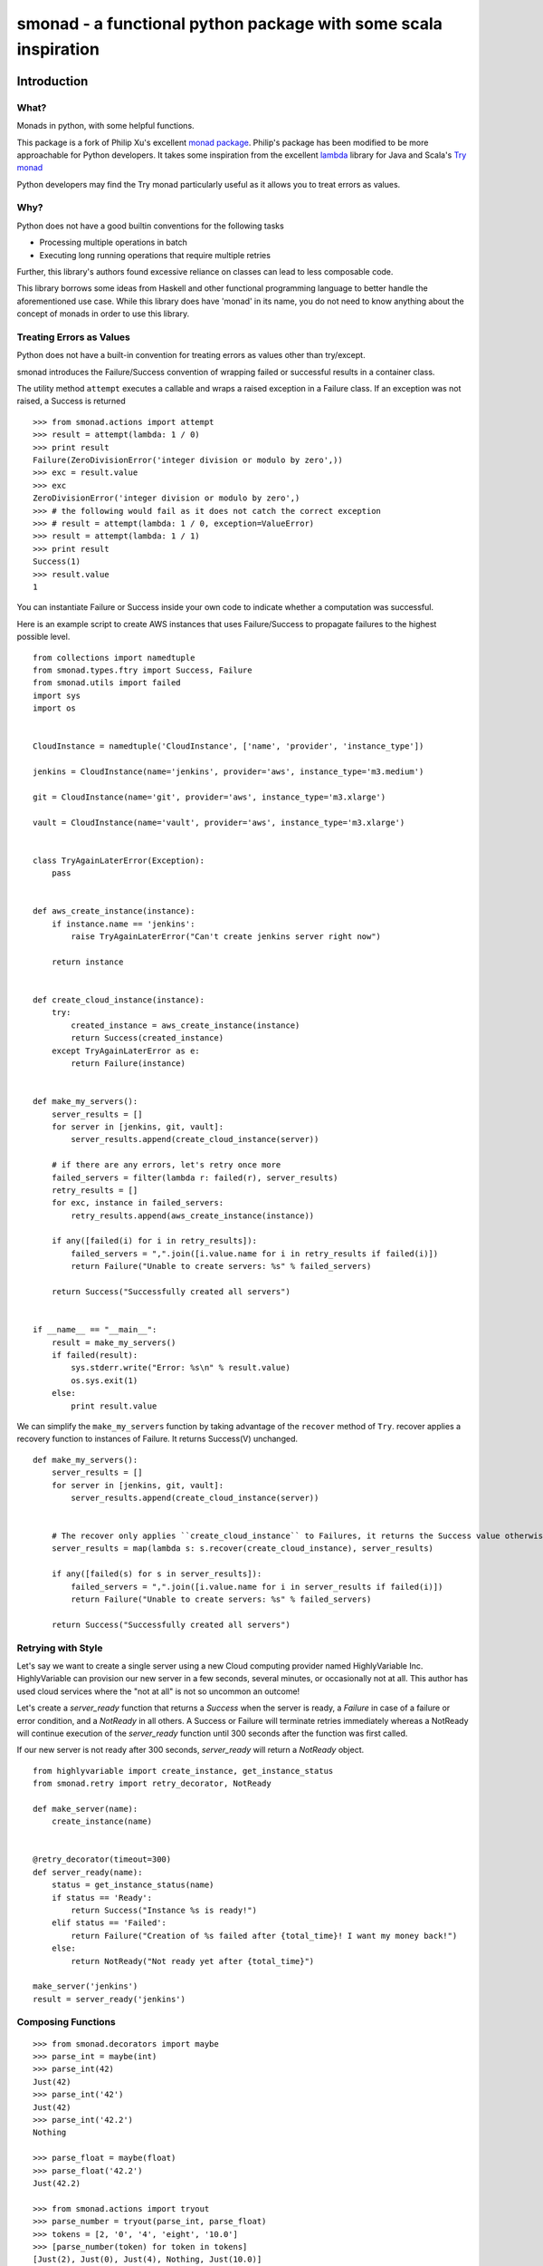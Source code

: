======================================================================
smonad - a functional python package with some scala inspiration
======================================================================


Introduction
============


What?
-----

Monads in python, with some helpful functions.

This package is a fork of Philip Xu's excellent `monad package <https://github.com/pyx/monad>`_.
Philip's package has been modified to be more approachable for Python developers. It
takes some inspiration from the excellent `lambda <https://github.com/palatable/lambda>`_ library
for Java and Scala's `Try monad <http://danielwestheide.com/blog/2012/12/26/the-neophytes-guide-to-scala-part-6-error-handling-with-try.html>`_

Python developers may find the Try monad particularly useful as it allows you to treat errors
as values.

Why?
----

Python does not have a good builtin conventions for the following tasks

* Processing multiple operations in batch
* Executing long running operations that require multiple retries

Further, this library's authors found excessive reliance
on classes can lead to less composable code.

This library borrows some ideas from Haskell and other functional programming
language to better handle the aforementioned use case. While this library does
have 'monad' in its name, you do not need to know anything about the
concept of monads in order to use this library.


Treating Errors as Values
------------------------------

Python does not have a built-in convention for treating errors as values
other than try/except.

smonad introduces the Failure/Success convention of wrapping failed or
successful results in a container class.


The utility method ``attempt`` executes a callable and wraps a raised exception
in a Failure class. If an exception was not raised, a Success is returned

::

  >>> from smonad.actions import attempt
  >>> result = attempt(lambda: 1 / 0)
  >>> print result
  Failure(ZeroDivisionError('integer division or modulo by zero',))
  >>> exc = result.value
  >>> exc
  ZeroDivisionError('integer division or modulo by zero',)
  >>> # the following would fail as it does not catch the correct exception
  >>> # result = attempt(lambda: 1 / 0, exception=ValueError)
  >>> result = attempt(lambda: 1 / 1)
  >>> print result
  Success(1)
  >>> result.value
  1


You can instantiate Failure or Success inside your own code to indicate
whether a computation was successful.


Here is an example script to create AWS instances that uses Failure/Success
to propagate failures to the highest possible level.


::
   
  from collections import namedtuple
  from smonad.types.ftry import Success, Failure
  from smonad.utils import failed
  import sys
  import os


  CloudInstance = namedtuple('CloudInstance', ['name', 'provider', 'instance_type'])

  jenkins = CloudInstance(name='jenkins', provider='aws', instance_type='m3.medium')

  git = CloudInstance(name='git', provider='aws', instance_type='m3.xlarge')

  vault = CloudInstance(name='vault', provider='aws', instance_type='m3.xlarge')


  class TryAgainLaterError(Exception):
      pass


  def aws_create_instance(instance):
      if instance.name == 'jenkins':
          raise TryAgainLaterError("Can't create jenkins server right now")

      return instance


  def create_cloud_instance(instance):
      try:
          created_instance = aws_create_instance(instance)
          return Success(created_instance)
      except TryAgainLaterError as e:
          return Failure(instance)


  def make_my_servers():
      server_results = []
      for server in [jenkins, git, vault]:
          server_results.append(create_cloud_instance(server))

      # if there are any errors, let's retry once more
      failed_servers = filter(lambda r: failed(r), server_results)
      retry_results = []
      for exc, instance in failed_servers:
          retry_results.append(aws_create_instance(instance))

      if any([failed(i) for i in retry_results]):
          failed_servers = ",".join([i.value.name for i in retry_results if failed(i)])
          return Failure("Unable to create servers: %s" % failed_servers)

      return Success("Successfully created all servers")


  if __name__ == "__main__":
      result = make_my_servers()
      if failed(result):
          sys.stderr.write("Error: %s\n" % result.value)
          os.sys.exit(1)
      else:
          print result.value


We can simplify the ``make_my_servers`` function by taking advantage
of the ``recover`` method of ``Try``. recover applies a recovery function
to instances of Failure. It returns Success(V) unchanged.

::

   
  def make_my_servers():
      server_results = []
      for server in [jenkins, git, vault]:
          server_results.append(create_cloud_instance(server))


      # The recover only applies ``create_cloud_instance`` to Failures, it returns the Success value otherwise
      server_results = map(lambda s: s.recover(create_cloud_instance), server_results)

      if any([failed(s) for s in server_results]):
          failed_servers = ",".join([i.value.name for i in server_results if failed(i)])
          return Failure("Unable to create servers: %s" % failed_servers)

      return Success("Successfully created all servers")

      
Retrying with Style
---------------------------------------------------

Let's say we want to create a single server using a new Cloud computing provider named
HighlyVariable Inc. HighlyVariable can provision our new server in a few seconds, several minutes,
or occasionally not at all. This author has used cloud services where the "not at all" is not so
uncommon an outcome!

Let's create a `server_ready` function that returns a `Success` when the server is ready, a `Failure`
in case of a failure or error condition, and a `NotReady` in all others. A Success or Failure will terminate
retries immediately whereas a NotReady will continue execution of the `server_ready` function
until 300 seconds after the function was first called.

If our new server is not ready after 300 seconds, `server_ready` will return a `NotReady` object.

::

   from highlyvariable import create_instance, get_instance_status
   from smonad.retry import retry_decorator, NotReady

   def make_server(name):
       create_instance(name)
       
   
   @retry_decorator(timeout=300)
   def server_ready(name):
       status = get_instance_status(name)
       if status == 'Ready':
           return Success("Instance %s is ready!")
       elif status == 'Failed':
           return Failure("Creation of %s failed after {total_time}! I want my money back!")
       else:
           return NotReady("Not ready yet after {total_time}")

   make_server('jenkins')
   result = server_ready('jenkins')


Composing Functions
--------------------------


::


  >>> from smonad.decorators import maybe
  >>> parse_int = maybe(int)
  >>> parse_int(42)
  Just(42)
  >>> parse_int('42')
  Just(42)
  >>> parse_int('42.2')
  Nothing

  >>> parse_float = maybe(float)
  >>> parse_float('42.2')
  Just(42.2)

  >>> from smonad.actions import tryout
  >>> parse_number = tryout(parse_int, parse_float)
  >>> tokens = [2, '0', '4', 'eight', '10.0']
  >>> [parse_number(token) for token in tokens]
  [Just(2), Just(0), Just(4), Nothing, Just(10.0)]

  >>> @maybe
  ... def reciprocal(n):
  ...     return 1. / n
  >>> reciprocal(2)
  Just(0.5)
  >>> reciprocal(0)
  Nothing

  >>> process = parse_number >> reciprocal
  >>> process('4')
  Just(0.25)
  >>> process('0')
  Nothing
  >>> [process(token) for token in tokens]
  [Just(0.5), Nothing, Just(0.25), Nothing, Just(0.1)]
  >>> [parse_number(token) >> reciprocal for token in tokens]
  [Just(0.5), Nothing, Just(0.25), Nothing, Just(0.1)]
  >>> [parse_number(token) >> reciprocal >> reciprocal for token in tokens]
  [Just(2.0), Nothing, Just(4.0), Nothing, Just(10.0)]



Requirements
============

- CPython >= 2.7


Installation
============

Install from PyPI::

  pip install smonad

Install from source, download source package, decompress, then ``cd`` into source directory, run::

  make install


License
=======

BSD New, see LICENSE for details.


Links
=====

Documentation:
  http://smonad.readthedocs.org/

Issue Tracker:
  https://github.com/bryanwb/smonad/issues/

Source Package @ PyPI:
  https://pypi.python.org/pypi/smonad/

Git Repository @ Github:
  https://github.com/bryanwb/smonad/
